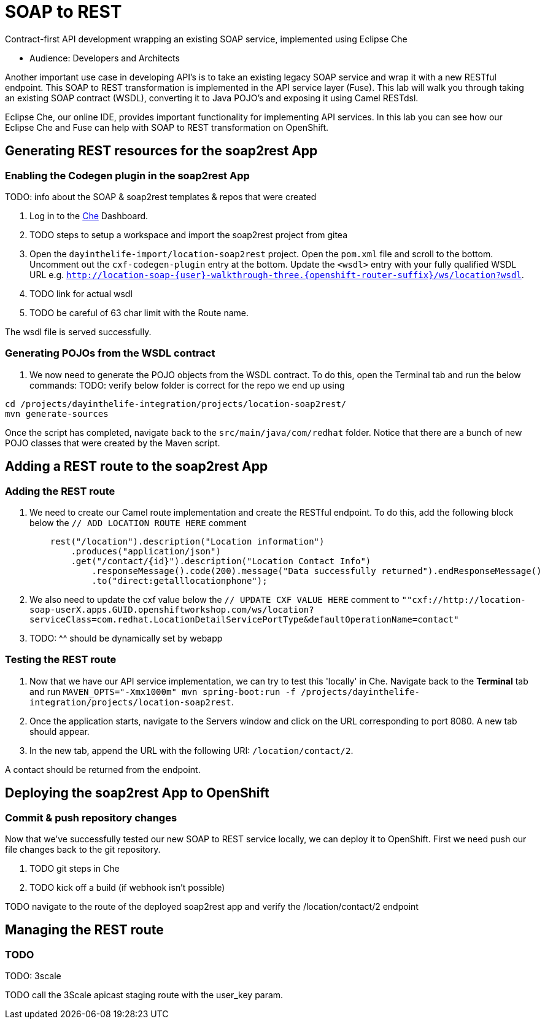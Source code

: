 = SOAP to REST

Contract-first API development wrapping an existing SOAP service, implemented using Eclipse Che

* Audience: Developers and Architects

Another important use case in developing API's is to take an existing
legacy SOAP service and wrap it with a new RESTful endpoint. This SOAP
to REST transformation is implemented in the API service layer (Fuse).
This lab will walk you through taking an existing SOAP contract (WSDL),
converting it to Java POJO's and exposing it using Camel RESTdsl.

Eclipse Che, our online IDE, provides important functionality for
implementing API services. In this lab you can see how our Eclipse Che
and Fuse can help with SOAP to REST transformation on OpenShift.


== Generating REST resources for the soap2rest App

=== Enabling the Codegen plugin in the soap2rest App


TODO: info about the SOAP & soap2rest templates & repos that were created

. Log in to the link:{che-url}[Che, window="_blank"] Dashboard.

. TODO steps to setup a workspace and import the soap2rest project from gitea

. Open the `dayinthelife-import/location-soap2rest` project. Open the `pom.xml` file and scroll to the bottom. Uncomment out the `cxf-codegen-plugin` entry at the bottom. Update the `<wsdl>` entry with your fully qualified WSDL 
URL e.g.
`http://location-soap-{user}-walkthrough-three.{openshift-router-suffix}/ws/location?wsdl`.

. TODO link for actual wsdl
. TODO be careful of 63 char limit with the Route name.

[type=verification]
The wsdl file is served successfully.

=== Generating POJOs from the WSDL contract

// image:/walkthroughs/soap-to-rest/images/00-uncomment-codegen.png[00-uncomment-codegen.png,title="Uncomment codegen plugin"]
. We now need to generate the POJO objects from the WSDL contract. To
do this, open the Terminal tab and run the below commands:
TODO: verify below folder is correct for the repo we end up using
[source,java]
----
cd /projects/dayinthelife-integration/projects/location-soap2rest/
mvn generate-sources
----

// image:/walkthroughs/soap-to-rest/images/00-generate-sources.png[00-generate-sources.png,title="Generate Sources"]

[type=verification]
Once the script has completed, navigate back to the `src/main/java/com/redhat` folder. Notice that there are a bunch of new POJO classes that were created by the Maven script.


== Adding a REST route to the soap2rest App

=== Adding the REST route

// image:/walkthroughs/soap-to-rest/images/00-verify-pojos.png[00-verify-pojos.png,title="Verify Pojos"]

. We need to create our Camel route implementation and create the RESTful
endpoint. To do this, add the following block below the `// ADD LOCATION ROUTE HERE` comment
+
[source,java]
----
    rest("/location").description("Location information")
        .produces("application/json")
        .get("/contact/{id}").description("Location Contact Info")
            .responseMessage().code(200).message("Data successfully returned").endResponseMessage()
            .to("direct:getalllocationphone");
----
+
. We also need to update the cxf value below the `// UPDATE CXF VALUE HERE` comment to `""cxf://http://location-soap-userX.apps.GUID.openshiftworkshop.com/ws/location?serviceClass=com.redhat.LocationDetailServicePortType&defaultOperationName=contact"`
. TODO: ^^ should be dynamically set by webapp

=== Testing the REST route

. Now that we have our API service implementation, we can try to test
this 'locally' in Che. Navigate back to the *Terminal* tab and run
`MAVEN_OPTS="-Xmx1000m" mvn spring-boot:run -f /projects/dayinthelife-integration/projects/location-soap2rest`. 
. Once the application starts, navigate to the Servers window and
click on the URL corresponding to port 8080. A new tab should appear.
. In the new tab, append the URL with the following URI: `/location/contact/2`.

[type=verification]
A contact should be returned from the endpoint.

== Deploying the soap2rest App to OpenShift

=== Commit & push repository changes

//image:/walkthroughs/soap-to-rest/images/00-hit-contact-local.png[00-hit-contact-local.png]
Now that we've successfully tested our new SOAP to REST service
locally, we can deploy it to OpenShift. First we need push our file changes back to the git repository.

. TODO git steps in Che

. TODO kick off a build (if webhook isn't possible)

[type=verification]
TODO navigate to the route of the deployed soap2rest app and verify the /location/contact/2 endpoint

== Managing the REST route

=== TODO

TODO: 3scale

[type=verification]
TODO call the 3Scale apicast staging route with the user_key param.
